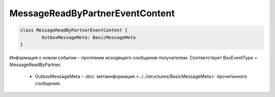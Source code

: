 MessageReadByPartnerEventContent
=================================

.. code-block:: c#

	class MessageReadByPartnerEventContent {
		OutboxMessageMeta: BasicMessageMeta
	}
	
Информация о новом событии - прочтении исходящего сообщения получателем. Соответствует BoxEventType = MessageReadByPartner.

 - OutboxMessageMeta – :doc:`метаинформация <../../structures/BasicMessageMeta>` прочитанного сообщения.
